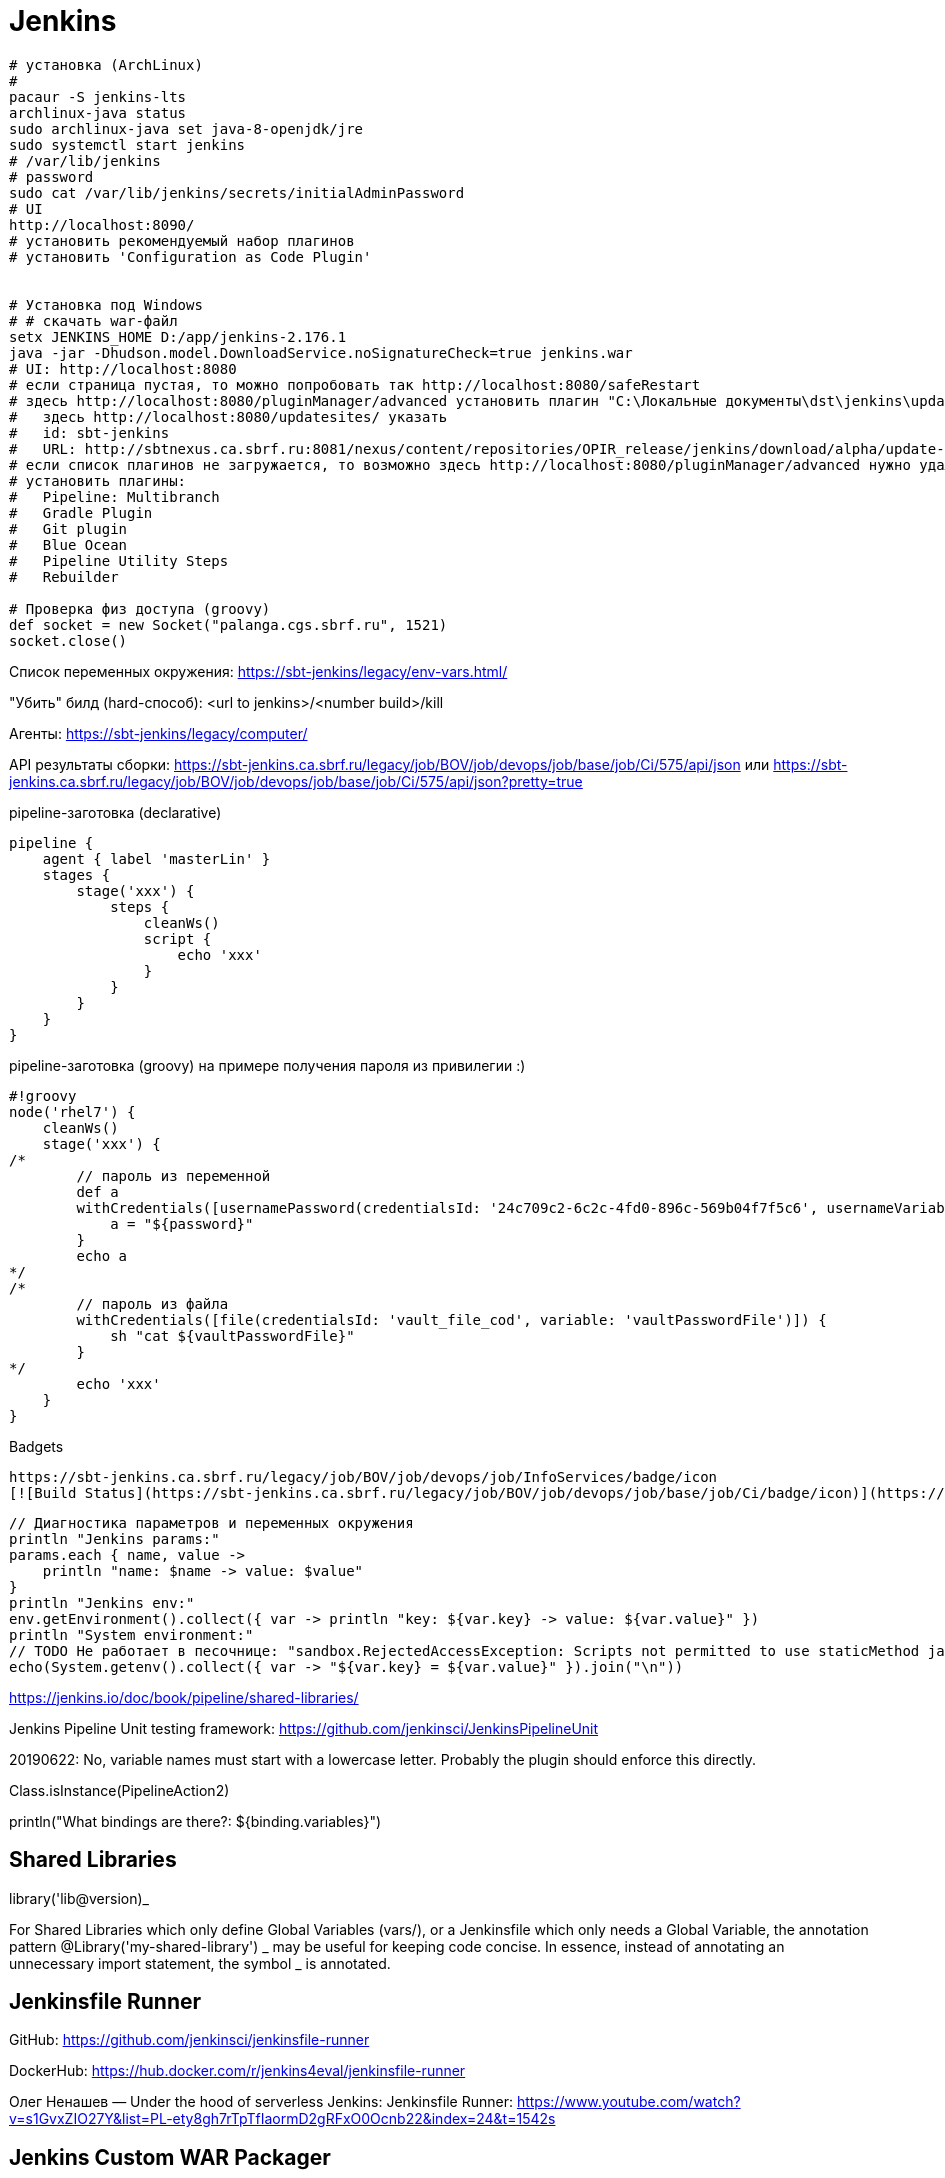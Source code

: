 = Jenkins

```
# установка (ArchLinux)
#
pacaur -S jenkins-lts
archlinux-java status
sudo archlinux-java set java-8-openjdk/jre
sudo systemctl start jenkins
# /var/lib/jenkins
# password
sudo cat /var/lib/jenkins/secrets/initialAdminPassword
# UI
http://localhost:8090/
# установить рекомендуемый набор плагинов
# установить 'Configuration as Code Plugin'


# Установка под Windows
# # скачать war-файл
setx JENKINS_HOME D:/app/jenkins-2.176.1
java -jar -Dhudson.model.DownloadService.noSignatureCheck=true jenkins.war
# UI: http://localhost:8080
# если страница пустая, то можно попробовать так http://localhost:8080/safeRestart
# здесь http://localhost:8080/pluginManager/advanced установить плагин "C:\Локальные документы\dst\jenkins\update-sites-manager.hpi" 
#   здесь http://localhost:8080/updatesites/ указать
#   id: sbt-jenkins
#   URL: http://sbtnexus.ca.sbrf.ru:8081/nexus/content/repositories/OPIR_release/jenkins/download/alpha/update-center.json
# если список плагинов не загружается, то возможно здесь http://localhost:8080/pluginManager/advanced нужно удалить url https://updates.jenkins.io/update-center.json
# установить плагины:
#   Pipeline: Multibranch
#   Gradle Plugin
#   Git plugin
#   Blue Ocean
#   Pipeline Utility Steps
#   Rebuilder

# Проверка физ доступа (groovy)
def socket = new Socket("palanga.cgs.sbrf.ru", 1521)
socket.close()
```

Список переменных окружения: https://sbt-jenkins/legacy/env-vars.html/

"Убить" билд (hard-способ): <url to jenkins>/<number build>/kill

Агенты: https://sbt-jenkins/legacy/computer/

API результаты сборки: https://sbt-jenkins.ca.sbrf.ru/legacy/job/BOV/job/devops/job/base/job/Ci/575/api/json или https://sbt-jenkins.ca.sbrf.ru/legacy/job/BOV/job/devops/job/base/job/Ci/575/api/json?pretty=true

pipeline-заготовка (declarative)
```
pipeline {
    agent { label 'masterLin' }
    stages {
        stage('xxx') {
            steps {
                cleanWs()
                script {
                    echo 'xxx'
                }
            }
        }
    }
}
```

pipeline-заготовка (groovy) на примере получения пароля из привилегии :)
```
#!groovy
node('rhel7') {
    cleanWs()
    stage('xxx') {
/*
        // пароль из переменной
        def a
        withCredentials([usernamePassword(credentialsId: '24c709c2-6c2c-4fd0-896c-569b04f7f5c6', usernameVariable: 'user', passwordVariable: 'password')]) {
            a = "${password}"
        }
        echo a
*/
/*
        // пароль из файла
        withCredentials([file(credentialsId: 'vault_file_cod', variable: 'vaultPasswordFile')]) {
            sh "cat ${vaultPasswordFile}"
        }
*/
        echo 'xxx'
    }
}
```

Badgets
```
https://sbt-jenkins.ca.sbrf.ru/legacy/job/BOV/job/devops/job/InfoServices/badge/icon
[![Build Status](https://sbt-jenkins.ca.sbrf.ru/legacy/job/BOV/job/devops/job/base/job/Ci/badge/icon)](https://sbt-jenkins.ca.sbrf.ru/legacy/job/BOV/job/devops/job/InfoServices/)
```

```
// Диагностика параметров и переменных окружения
println "Jenkins params:"
params.each { name, value ->
    println "name: $name -> value: $value"
}
println "Jenkins env:"
env.getEnvironment().collect({ var -> println "key: ${var.key} -> value: ${var.value}" })
println "System environment:"
// TODO Не работает в песочнице: "sandbox.RejectedAccessException: Scripts not permitted to use staticMethod java.lang.System getenv"
echo(System.getenv().collect({ var -> "${var.key} = ${var.value}" }).join("\n"))
```

https://jenkins.io/doc/book/pipeline/shared-libraries/

Jenkins Pipeline Unit testing framework:
https://github.com/jenkinsci/JenkinsPipelineUnit

20190622: No, variable names must start with a lowercase letter. Probably the plugin should enforce this directly.

Class.isInstance(PipelineAction2)

println("What bindings are there?: ${binding.variables}")


== Shared Libraries

library('lib@version)_

For Shared Libraries which only define Global Variables (vars/), or a Jenkinsfile which only needs a Global Variable, the annotation pattern @Library('my-shared-library') _ may be useful for keeping code concise. In essence, instead of annotating an unnecessary import statement, the symbol _ is annotated.


== Jenkinsfile Runner

GitHub: https://github.com/jenkinsci/jenkinsfile-runner

DockerHub: https://hub.docker.com/r/jenkins4eval/jenkinsfile-runner

Олег Ненашев — Under the hood of serverless Jenkins: Jenkinsfile Runner: https://www.youtube.com/watch?v=s1GvxZIO27Y&list=PL-ety8gh7rTpTfIaormD2gRFxO0Ocnb22&index=24&t=1542s

== Jenkins Custom WAR Packager

GitHub: https://github.com/jenkinsci/custom-war-packager